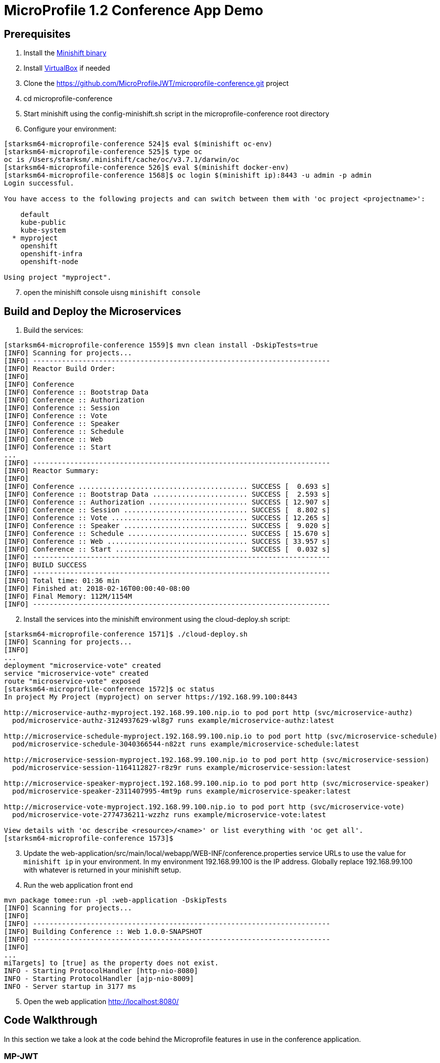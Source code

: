 = MicroProfile 1.2 Conference App Demo


== Prerequisites
. Install the https://docs.openshift.org/latest/minishift/getting-started/installing.html[Minishift binary]
. Install https://www.virtualbox.org/wiki/Downloads[VirtualBox] if needed
. Clone the https://github.com/MicroProfileJWT/microprofile-conference.git project
. cd microprofile-conference
. Start minishift using the config-minishift.sh script in the microprofile-conference root directory
. Configure your environment:
[source,bash]
----
[starksm64-microprofile-conference 524]$ eval $(minishift oc-env)
[starksm64-microprofile-conference 525]$ type oc
oc is /Users/starksm/.minishift/cache/oc/v3.7.1/darwin/oc
[starksm64-microprofile-conference 526]$ eval $(minishift docker-env)
[starksm64-microprofile-conference 1568]$ oc login $(minishift ip):8443 -u admin -p admin
Login successful.

You have access to the following projects and can switch between them with 'oc project <projectname>':

    default
    kube-public
    kube-system
  * myproject
    openshift
    openshift-infra
    openshift-node

Using project "myproject".
----
[start=7]
. open the minishift console uisng `minishift console`

== Build and Deploy the Microservices

. Build the services:
[source,bash]
----
[starksm64-microprofile-conference 1559]$ mvn clean install -DskipTests=true
[INFO] Scanning for projects...
[INFO] ------------------------------------------------------------------------
[INFO] Reactor Build Order:
[INFO]
[INFO] Conference
[INFO] Conference :: Bootstrap Data
[INFO] Conference :: Authorization
[INFO] Conference :: Session
[INFO] Conference :: Vote
[INFO] Conference :: Speaker
[INFO] Conference :: Schedule
[INFO] Conference :: Web
[INFO] Conference :: Start
...
[INFO] ------------------------------------------------------------------------
[INFO] Reactor Summary:
[INFO]
[INFO] Conference ......................................... SUCCESS [  0.693 s]
[INFO] Conference :: Bootstrap Data ....................... SUCCESS [  2.593 s]
[INFO] Conference :: Authorization ........................ SUCCESS [ 12.907 s]
[INFO] Conference :: Session .............................. SUCCESS [  8.802 s]
[INFO] Conference :: Vote ................................. SUCCESS [ 12.265 s]
[INFO] Conference :: Speaker .............................. SUCCESS [  9.020 s]
[INFO] Conference :: Schedule ............................. SUCCESS [ 15.670 s]
[INFO] Conference :: Web .................................. SUCCESS [ 33.957 s]
[INFO] Conference :: Start ................................ SUCCESS [  0.032 s]
[INFO] ------------------------------------------------------------------------
[INFO] BUILD SUCCESS
[INFO] ------------------------------------------------------------------------
[INFO] Total time: 01:36 min
[INFO] Finished at: 2018-02-16T00:00:40-08:00
[INFO] Final Memory: 112M/1154M
[INFO] ------------------------------------------------------------------------
----
[start=2]
. Install the services into the minishift environment using the cloud-deploy.sh script:
[source,bash]
----
[starksm64-microprofile-conference 1571]$ ./cloud-deploy.sh
[INFO] Scanning for projects...
[INFO]
...
deployment "microservice-vote" created
service "microservice-vote" created
route "microservice-vote" exposed
[starksm64-microprofile-conference 1572]$ oc status
In project My Project (myproject) on server https://192.168.99.100:8443

http://microservice-authz-myproject.192.168.99.100.nip.io to pod port http (svc/microservice-authz)
  pod/microservice-authz-3124937629-wl8g7 runs example/microservice-authz:latest

http://microservice-schedule-myproject.192.168.99.100.nip.io to pod port http (svc/microservice-schedule)
  pod/microservice-schedule-3040366544-n82zt runs example/microservice-schedule:latest

http://microservice-session-myproject.192.168.99.100.nip.io to pod port http (svc/microservice-session)
  pod/microservice-session-1164112827-r8z9r runs example/microservice-session:latest

http://microservice-speaker-myproject.192.168.99.100.nip.io to pod port http (svc/microservice-speaker)
  pod/microservice-speaker-2311407995-4mt9p runs example/microservice-speaker:latest

http://microservice-vote-myproject.192.168.99.100.nip.io to pod port http (svc/microservice-vote)
  pod/microservice-vote-2774736211-wzzhz runs example/microservice-vote:latest

View details with 'oc describe <resource>/<name>' or list everything with 'oc get all'.
[starksm64-microprofile-conference 1573]$
----
[start=3]
. Update the web-application/src/main/local/webapp/WEB-INF/conference.properties
service URLs to use the value for `minishift ip` in your environment. In my environment
192.168.99.100 is the IP address. Globally replace 192.168.99.100 with whatever is returned
in your minishift setup.

. Run the web application front end
[source,bash]
----
mvn package tomee:run -pl :web-application -DskipTests
[INFO] Scanning for projects...
[INFO]
[INFO] ------------------------------------------------------------------------
[INFO] Building Conference :: Web 1.0.0-SNAPSHOT
[INFO] ------------------------------------------------------------------------
[INFO]
...
miTargets] to [true] as the property does not exist.
INFO - Starting ProtocolHandler [http-nio-8080]
INFO - Starting ProtocolHandler [ajp-nio-8009]
INFO - Server startup in 3177 ms
----
[start=5]
. Open the web application http://localhost:8080/

== Code Walkthrough
In this section we take a look at the code behind the Microprofile features in use in the
conference application. 

=== MP-JWT
The https://github.com/eclipse/microprofile-jwt-auth[JWT RBAC for MicroProfile](MP-JWT) feature defines how JSON web tokens(JWT) may be used for authentication and
role based authorization. The MP-JWT feature also defines an API for accessing the claims associated
with JWTs. In the conference application demo, the microservice-session uses the JWT groups
claim and a custom application claim. The following code snippet demonstrates the MP-JWT API.

[NOTE]
Code from: microservice-session/src/main/java/io/microprofile/showcase/session/SessionResource.java
[source,java]
-----
import org.eclipse.microprofile.jwt.JsonWebToken;


@ApplicationScoped
public class SessionResource {


    /**
     * The current MP-JWT for the authenticated user
     */
    @Inject
    JsonWebToken jwt; <1>

...

    @GET
    @Produces(MediaType.APPLICATION_JSON)
    @Timed
    public Collection<Session> allSessions(@Context SecurityContext securityContext) throws Exception {
        requestCount.inc();
        if (jwt == null) { <2>
            // User was not authenticated
            System.out.printf("allSessions, no token\n");
            return Collections.emptyList();
        }
        String userName = jwt.getName();
        // Use the isUserInRole of container to check for VIP role in the JWT groups claim
        boolean isVIP = securityContext.isUserInRole("VIP"); <3>
        System.out.printf("allSessions(%s), isVIP=%s, User token: %s\n", userName, isVIP, jwt);
        // Check if the user has a session_time_preference custom claim in the token
        Optional<String> sessionTimePref = jwt.claim("session_time_preference"); <4>
        if(sessionTimePref.isPresent()) {
            // Create a session filter for the time preference...
        }

        // If the user does NOT have a VIP role, filter out the VIP sessions
        Collection<Session> sessions;
        if (!isVIP) { <5>
            sessions = sessionStore.getSessions()
                .stream()
                .filter(session -> !session.isVIPOnly())
                .collect(Collectors.toList());
        } else {
            sessions = sessionStore.getSessions();
        }
        return sessions;
    }
-----
<1> Injection of the MP-JWT token as a JsonWebToken interface.
<2> If there is no token, return an empty collection of sessions
<3> Check for a VIP role in the token using the container's isUserInRole(String) method. This
internally maps to the token's MP-JWT defined group claims.
<4> Illustrates programatic lookup of a custom claim not defined by the MP-JWT spec. In this
example the session results would be filtered to only return those matching the session time
of day preference.
<5> This code block makes a check of the incoming MP-JWT token to see if it has a group claim
that contains the VIP value. If the VIP claim does not exist, the sessions are filtered to
remove those that the isVIPOnly property. Otherwise, all sessions are returned if the token
has the VIP group.

=== MP-Configuration
The https://github.com/eclipse/microprofile-config[Microprofile config](MP-Config) supports injection and programtic lookup of external configuration information via a common API. The MP-Config spec defines 3 common configuration sources:
* System environment variables
* System properties
* A META-INF/microprofile-config.properties

SPIs are defined for adding configuration sources as well as for converting from string to arbitrary types. 

The microprofile conference app makes use of injection of META-INF/microprofile-config.properties, environment variables, and the conversion SPI. The first code snippet we will look at injects a value from the bundled META-INF/microprofile-config.properties as a `java.security.PrivateKey`. The `AuthzResource` from the microservice-authz project shows the injection:

[NOTE]
Code from: microservice-authz/src/main/java/io/microprofile/showcase/tokens/AuthzResource.java,PrivateKeyConverter.java
[source,java]
-----
import java.security.PrivateKey;

@ApplicationScoped
public class AuthzResource {

/**
 * An example of injecting a custom property type
 */
@ConfigProperty(name="authz.signingKey") <1>
@Inject
private PrivateKey signingKey; <2>

...
-----

[source]
-----
# The META-INF/microprofile-config.properties entries
authz.signingKey=/privateKey.pem <3>
-----

[source,java]
-----
import java.security.PrivateKey;

import org.eclipse.microprofile.config.spi.Converter;

import static io.microprofile.showcase.tokens.TokenUtils.readPrivateKey;

/**
 * A custom configuration converter for {@linkplain PrivateKey} injection using
 * {@linkplain org.eclipse.microprofile.config.inject.ConfigProperty}
 */
public class PrivateKeyConverter implements Converter<PrivateKey> { <4>
    /**
     * Converts a string to a PrivateKey by loading it as a classpath resource
     * @param s - the string value to convert
     * @return the PrivateKey loaded as a resource
     * @throws IllegalArgumentException - on failure to load the key
     */
    @Override
    public PrivateKey convert(String s) throws IllegalArgumentException {

        PrivateKey pk = null;
        try {
            pk = readPrivateKey(s);
        } catch (Exception e) {
            IllegalArgumentException ex = new IllegalArgumentException("Failed to parse ");
            ex.initCause(e);
            throw ex;
        }
        return pk;
    }
}
-----
<1> The config property name reference to match against a config source.
<2> The custom value PrivateKey value injection site.
<3> The mapping from the referenced "authz.signingKey" name to a string value in the standard META-INF/microprofile-config.properties.
<4> The custom converter implementation that takes the input string value and transforms it into a PrivateKey by loading it as a resource from the classpath.

A further example usage of the MP-Config will be seen in the next section on the health check feature.

=== MP-Health
The https://github.com/eclipse/microprofile-health[Microprofile health check](MP-Health) feature allows on to define application health check endpoints
as commonly used in cloud environment to validate avaiability and liveness. The MP-Health feature supports this along with an ability to define a JSON payload that can be used to convey additional information.

The following microservice-session MP-Health code snippet shows an example health implementation that makes use of the MP-Config API to inject configuration that is used during construction the health response.

[NOTE]
Code from: microservice-session/src/main/java/io/microprofile/showcase/session/SessionCheck.java

[source,java]
-----
import org.eclipse.microprofile.config.inject.ConfigProperty;
import org.eclipse.microprofile.health.Health;
import org.eclipse.microprofile.health.HealthCheck;
import org.eclipse.microprofile.health.HealthCheckResponse;

@Health <1>
@ApplicationScoped
public class SessionCheck implements HealthCheck { <2>
    @Inject
    private SessionStore sessionStore;
    @Inject
    @ConfigProperty(name = "sessionCountName", defaultValue = "sessionCount") <3>
    private String sessionCountName;
    @ConfigProperty(name = "JAR_SHA256") <4>
    @Inject
    private String jarSha256;

    @Override
    public HealthCheckResponse call() { <5>
        return HealthCheckResponse.named("sessions-check")
            .withData(sessionCountName, sessionStore.getSessions().size()) <6>
            .withData("lastCheckDate", new Date().toString())
            .withData("jarSHA256", jarSha256)
            .up()
            .build();
    }
}
-----
<1> The annotation marking the bean as a health check endpoint.
<2> The `HealthCheck` interface the endpoint implements to provide the health callback.
<3> An example of externalizing a data label used in health check response whose value is
defined in the application META-INF/microprofile-config.properties.
<4> An example of injection of a config value whose source is an environment variable that is defined in the microservice-session openshift deployment descriptor.
<5> The `HealthCheck` call endpoint that returns the `HealthCheckResponse`.
<6> The various withData calls add labelled values, including the injected config values, to the JSON payload.

=== MP-Metrics
The https://github.com/eclipse/microprofile-metrics[Microprofile metrics](MP-Metrics) feature aims to provide a unified way for Microprofile services to export Monitoring data via common API.

[NOTE]
Code from: microservice-session/src/main/java/io/microprofile/showcase/session/SessionResource.java
[source,java]
-----
import org.eclipse.microprofile.metrics.Counter;
import org.eclipse.microprofile.metrics.Histogram;
import org.eclipse.microprofile.metrics.Metadata;
import org.eclipse.microprofile.metrics.MetricRegistry;
import org.eclipse.microprofile.metrics.MetricType;
import org.eclipse.microprofile.metrics.annotation.Metric;
import org.eclipse.microprofile.metrics.annotation.Timed;

@ApplicationScoped
public class SessionResource {

    @Inject
    @Metric(name = "requestCount", description = "All JAX-RS request made to the SessionResource",
        displayName = "SessionResource#requestCount") <1>
    private Counter requestCount;

    /**
     * The application metrics registry that allows access to any metric to be accessed/created
     */
    @Inject
    private MetricRegistry metrics; <2>

    @PostConstruct
    void init() {
        Collection<Session> sessions = sessionStore.getSessions();
        System.out.printf("SessionResource.init, session count=%d\n", sessions.size());
        // Create a histogram of the session abstract word counts
        Metadata metadata = new Metadata(SessionResource.class.getName()+".abstractWordCount", MetricType.HISTOGRAM);<3>
        metadata.setDescription("Word count histogram for the session abstracts");
        Histogram abstractWordCount = metrics.histogram(metadata);<4>
        for(Session session : sessions) {
            String[] words = session.getAbstract().split("\\s+");
            abstractWordCount.update(words.length);<5>
        }
    }

    @GET
    @Produces(MediaType.APPLICATION_JSON)
    @Timed<6>
    public Collection<Session> allSessions(@Context SecurityContext securityContext) throws Exception {
        requestCount.inc();<7>
...
    }

    @GET
    @Path("/{sessionId}")
    @Produces(MediaType.APPLICATION_JSON)
    @Timed<6>
    public Response retrieveSession(@PathParam("sessionId") final String sessionId) throws Exception {
        requestCount.inc();<7>
        ...
    }


    @GET
    @Path("/{sessionId}/speakers")
    @Produces(MediaType.APPLICATION_JSON)
    @Timed<6>
    public Response sessionSpeakers(@PathParam("sessionId") final String sessionId) throws Exception {
...
    }
-----
<1> Define a `Counter` type metric named requestCount.
<2> Injection of the `MetricRegistry` interface allows for programmatic creation and lookup of metrics as will be done in init().
<3> Sets up the metadata for an abstractWordCount metric of type Histogram.
<4> The actual creation of the Histogram metric via the injected MetricRegistry instance.
<5> Population of the abstractWordCount from the various session abstracts.
<6> The allSessions, retrieveSession and sessionSpeakers endpoint methods are annotated with @Timed to indicate that the MP-Metrics layer should intercept the method invocations and create statistics for them.
<7> Programmatic updates of the injected requestCount metric are seen in the allSessions and retrieveSession endpoint methods.
